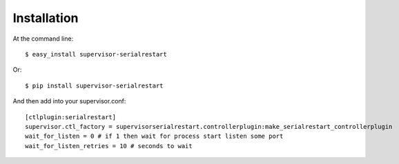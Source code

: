 ============
Installation
============

At the command line::

    $ easy_install supervisor-serialrestart

Or::

    $ pip install supervisor-serialrestart


And then add into your supervisor.conf::

    [ctlplugin:serialrestart]
    supervisor.ctl_factory = supervisorserialrestart.controllerplugin:make_serialrestart_controllerplugin
    wait_for_listen = 0 # if 1 then wait for process start listen some port
    wait_for_listen_retries = 10 # seconds to wait

